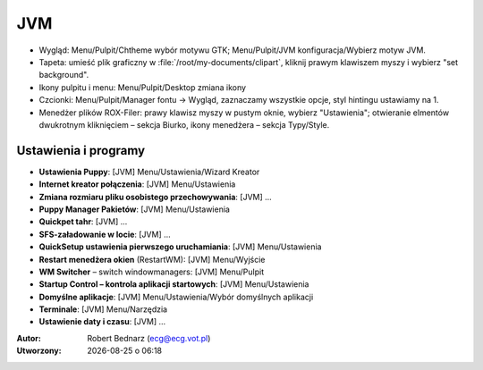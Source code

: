 JVM
####

* Wygląd: Menu/Pulpit/Chtheme wybór motywu GTK; Menu/Pulpit/JVM konfiguracja/Wybierz motyw JVM.
* Tapeta: umieść plik graficzny w :file:`/root/my-documents/clipart`, kliknij prawym klawiszem
  myszy i wybierz "set background".
* Ikony pulpitu i menu: Menu/Pulpit/Desktop zmiana ikony
* Czcionki: Menu/Pulpit/Manager fontu -> Wygląd, zaznaczamy wszystkie opcje,
  styl hintingu ustawiamy na 1.
* Menedżer plików ROX-Filer: prawy klawisz myszy w pustym oknie, wybierz "Ustawienia";
  otwieranie elmentów dwukrotnym kliknięciem – sekcja Biurko,
  ikony menedżera – sekcja Typy/Style.

Ustawienia i programy
**********************

* **Ustawienia Puppy**: [JVM] Menu/Ustawienia/Wizard Kreator
* **Internet kreator połączenia**: [JVM] Menu/Ustawienia
* **Zmiana rozmiaru pliku osobistego przechowywania**: [JVM] ...
* **Puppy Manager Pakietów**: [JVM] Menu/Ustawienia
* **Quickpet tahr**: [JVM] ...
* **SFS-załadowanie w locie**: [JVM] ...
* **QuickSetup ustawienia pierwszego uruchamiania**: [JVM] Menu/Ustawienia
* **Restart menedżera okien** (RestartWM): [JVM] Menu/Wyjście
* **WM Switcher** – switch windowmanagers: [JVM] Menu/Pulpit
* **Startup Control – kontrola aplikacji startowych**: [JVM] Menu/Ustawienia
* **Domyślne aplikacje**: [JVM] Menu/Ustawienia/Wybór domyślnych aplikacji
* **Terminale**: [JVM] Menu/Narzędzia
* **Ustawienie daty i czasu**: [JVM] ...

.. raw:: html

    <hr />

:Autor: Robert Bednarz (ecg@ecg.vot.pl)

:Utworzony: |date| o |time|

.. |date| date::
.. |time| date:: %H:%M

.. raw:: html

    <style>
        div.code_no { text-align: right; background: #e3e3e3; padding: 6px 12px; }
        div.highlight, div.highlight-python { margin-top: 0px; }
    </style>
